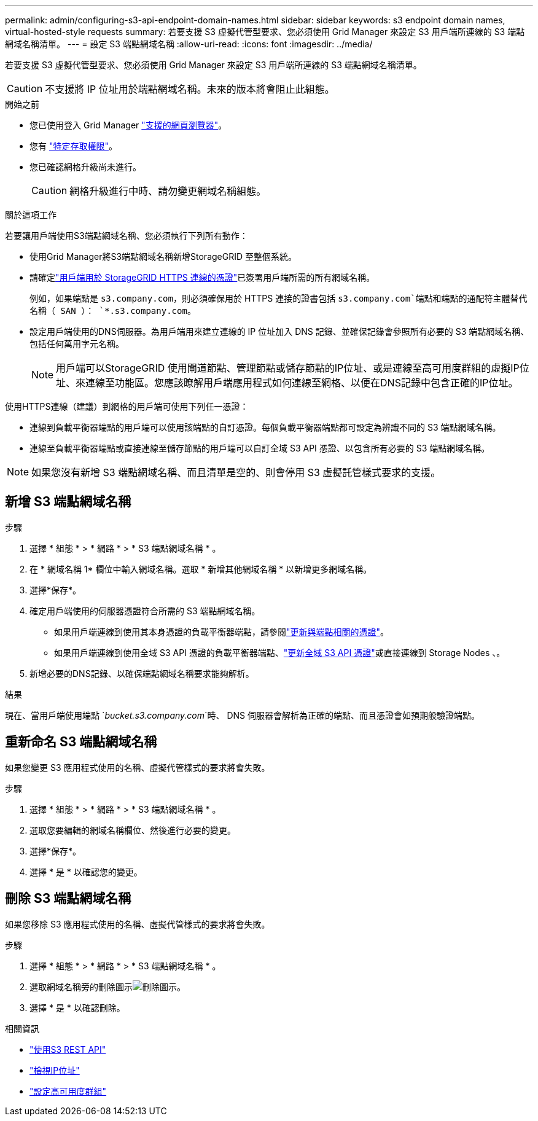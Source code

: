 ---
permalink: admin/configuring-s3-api-endpoint-domain-names.html 
sidebar: sidebar 
keywords: s3 endpoint domain names, virtual-hosted-style requests 
summary: 若要支援 S3 虛擬代管型要求、您必須使用 Grid Manager 來設定 S3 用戶端所連線的 S3 端點網域名稱清單。 
---
= 設定 S3 端點網域名稱
:allow-uri-read: 
:icons: font
:imagesdir: ../media/


[role="lead"]
若要支援 S3 虛擬代管型要求、您必須使用 Grid Manager 來設定 S3 用戶端所連線的 S3 端點網域名稱清單。


CAUTION: 不支援將 IP 位址用於端點網域名稱。未來的版本將會阻止此組態。

.開始之前
* 您已使用登入 Grid Manager link:../admin/web-browser-requirements.html["支援的網頁瀏覽器"]。
* 您有 link:../admin/admin-group-permissions.html["特定存取權限"]。
* 您已確認網格升級尚未進行。
+

CAUTION: 網格升級進行中時、請勿變更網域名稱組態。



.關於這項工作
若要讓用戶端使用S3端點網域名稱、您必須執行下列所有動作：

* 使用Grid Manager將S3端點網域名稱新增StorageGRID 至整個系統。
* 請確定link:../admin/configuring-administrator-client-certificates.html["用戶端用於 StorageGRID HTTPS 連線的憑證"]已簽署用戶端所需的所有網域名稱。
+
例如，如果端點是 `s3.company.com`，則必須確保用於 HTTPS 連接的證書包括 `s3.company.com`端點和端點的通配符主體替代名稱（ SAN ）： `*.s3.company.com`。

* 設定用戶端使用的DNS伺服器。為用戶端用來建立連線的 IP 位址加入 DNS 記錄、並確保記錄會參照所有必要的 S3 端點網域名稱、包括任何萬用字元名稱。
+

NOTE: 用戶端可以StorageGRID 使用閘道節點、管理節點或儲存節點的IP位址、或是連線至高可用度群組的虛擬IP位址、來連線至功能區。您應該瞭解用戶端應用程式如何連線至網格、以便在DNS記錄中包含正確的IP位址。



使用HTTPS連線（建議）到網格的用戶端可使用下列任一憑證：

* 連線到負載平衡器端點的用戶端可以使用該端點的自訂憑證。每個負載平衡器端點都可設定為辨識不同的 S3 端點網域名稱。
* 連線至負載平衡器端點或直接連線至儲存節點的用戶端可以自訂全域 S3 API 憑證、以包含所有必要的 S3 端點網域名稱。



NOTE: 如果您沒有新增 S3 端點網域名稱、而且清單是空的、則會停用 S3 虛擬託管樣式要求的支援。



== 新增 S3 端點網域名稱

.步驟
. 選擇 * 組態 * > * 網路 * > * S3 端點網域名稱 * 。
. 在 * 網域名稱 1* 欄位中輸入網域名稱。選取 * 新增其他網域名稱 * 以新增更多網域名稱。
. 選擇*保存*。
. 確定用戶端使用的伺服器憑證符合所需的 S3 端點網域名稱。
+
** 如果用戶端連線到使用其本身憑證的負載平衡器端點，請參閱link:../admin/configuring-load-balancer-endpoints.html["更新與端點相關的憑證"]。
** 如果用戶端連線到使用全域 S3 API 憑證的負載平衡器端點、link:../admin/use-s3-setup-wizard-steps.html["更新全域 S3 API 憑證"]或直接連線到 Storage Nodes 、。


. 新增必要的DNS記錄、以確保端點網域名稱要求能夠解析。


.結果
現在、當用戶端使用端點 `_bucket.s3.company.com_`時、 DNS 伺服器會解析為正確的端點、而且憑證會如預期般驗證端點。



== 重新命名 S3 端點網域名稱

如果您變更 S3 應用程式使用的名稱、虛擬代管樣式的要求將會失敗。

.步驟
. 選擇 * 組態 * > * 網路 * > * S3 端點網域名稱 * 。
. 選取您要編輯的網域名稱欄位、然後進行必要的變更。
. 選擇*保存*。
. 選擇 * 是 * 以確認您的變更。




== 刪除 S3 端點網域名稱

如果您移除 S3 應用程式使用的名稱、虛擬代管樣式的要求將會失敗。

.步驟
. 選擇 * 組態 * > * 網路 * > * S3 端點網域名稱 * 。
. 選取網域名稱旁的刪除圖示image:../media/icon-x-to-remove.png["刪除圖示"]。
. 選擇 * 是 * 以確認刪除。


.相關資訊
* link:../s3/index.html["使用S3 REST API"]
* link:viewing-ip-addresses.html["檢視IP位址"]
* link:configure-high-availability-group.html["設定高可用度群組"]

